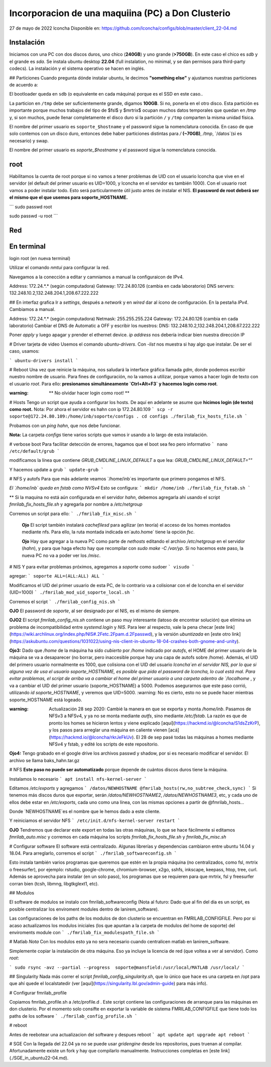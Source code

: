 ======
Incorporacion de una maquiina (PC) a Don Clusterio
======


27 de mayo de 2022
lconcha
Disponible en:
https://github.com/lconcha/configs/blob/master/client_22-04.md

Instalación 
-----------

Iniciamos con una PC con dos discos duros, uno chico (**240GB**) y uno grande (**>750GB**). En este caso el chico es `sdb` y el grande es `sda`. Se instala ubuntu desktop **22.04** (full instalation, no minimal, y se dan permisos para third-party codecs). La instalación y el sistema operativo se hacen en inglés.

## Particiones
Cuando pregunta dónde instalar ubuntu, le decimos **"something else"** y ajustamos nuestras particiones de acuerdo a:

.. code-block::
  /dev/sdb1        efi	  536MB
  /dev/sdb2  ext4  /      120GB	
  /dev/sdb3  ext4  /tmp    100GB 
  /dev/sdb4        swap    20GB (esta siempre asi)
  /dev/sda1  ext4	/datos	  750GB

El bootloader queda en ``sdb`` (o equivalente en cada máquina) porque es el SSD en este caso.. 

La particion en   ``/tmp`` debe ser suficientemente grande, digamos **100GB**. Si no, ponerla en el otro disco. Esta partición es importante porque muchos trabajos del tipo de $fsl$ y $mrtrix$ ocupan muchos datos temporales que quedan en `/tmp` y,  si son muchos, puede llenar completamente el disco duro si la partición ``/`` y ``/tmp`` comparten la misma unidad física.

El nombre del primer usuario es ``soporte_$hostname`` y el password sigue la nomenclatura conocida. En caso de que solo contemos con un disco duro, entonces debe haber particiones distintas para `/` **(~70GB)**, `/tmp`, `/datos`(si es necesario) y swap.

El nombre del primer usuario es `soporte_$hostname` y el password sigue la nomenclatura conocida.

root
----

Habilitamos la cuenta de root porque si no vamos a tener problemas de UID con el usuario lconcha que vive en el servidor (el default del primer usuario es UID=1000, y lconcha en el servidor es también 1000). Con el usuario root vamos a poder instalar todo. Esto será particularmente útil justo antes de instalar el NIS. **El password de root deberá ser el mismo que el que usemos para soporte_HOSTNAME.**

```
sudo passwd root

sudo passwd -u root
```

Red
---

En terminal
-----------

login root (en nueva terminal)

Utilizar el comando `nmtui`  para configurar la red.

Navegamos a la conección a editar y camniamos a manual la configuraicon de IPv4.

Address: 172.24.*.* (según computadora)
Gateway: 172.24.80.126 (cambia en cada laboratorio)
DNS servers: 132.248.10.2,132.248.204.1,208.67.222.222	

## En interfaz grafica
Ir a `settings`, después a `network` y en `wired` dar al ícono de configuración. En la pestaña `IPv4`. Cambiamos a manual.

Address: 172.24.*.* (según computadora)
Netmask: 255.255.255.224
Gateway: 172.24.80.126 (cambia en cada laboratorio)
Cambiar el DNS de Automatic a OFF y escribir los nuestros:
DNS: 132.248.10.2,132.248.204.1,208.67.222.222	

Poner `apply` y luego apagar y prender el ethernet device. 
`ip address` nos debería indicar bien nuestra dirección IP	


# Driver tarjeta de video
Usemos el comando `ubuntu-drivers`. Con `-list`  nos muestra si hay algo que instalar. De ser el caso, usamos:

```
ubuntu-drivers install
```


# Reboot
Una vez que reinicie la máquina, nos saludará la interface gráfica llamada `gdm`, donde podemos escribir nuestro nombre de usuario. Para fines de configuración, no la vamos a utilizar, porque vamos a hacer login de texto con el usuario `root`. Para ello:
**presionamos simultáneamente `Ctrl+Alt+F3` y hacemos login como root**.

:warning: ** No olvidar hacer login como root! **


# Hosts
Tengo un script que ayuda a configurar los hosts.
De aquí en adelante se asume que **hicimos login (de texto) como root.**
Nota: Por ahora el servidor es hahn con ip 172.24.80.109
```
scp -r soporte@172.24.80.109:/home/inb/soporte/configs .
cd configs
./fmrilab_fix_hosts_file.sh
```

Probamos con un `ping hahn`, que nos debe funcionar.

**Nota:** La carpeta `configs` tiene varios scripts que vamos ir usando a lo largo de esta instalación. 


# verbose boot
Para facilitar detección de errores, hagamos que el boot sea feo pero informativo
```
nano /etc/default/grub
```

modificamos la línea que contiene `GRUB_CMDLINE_LINUX_DEFAULT` a que lea:
`GRUB_CMDLINE_LINUX_DEFAULT=""`

Y hacemos update a grub
```
update-grub
```



# NFS y autofs
Para que más adelante veamos `/home/inb`es importante que primero pongamos el NFS. 



*El  `/home/inb` queda en  fstab como NVSv4* Esto se configura:
```
mkdir /home/inb
./fmrilab_fix_fstab.sh
```

** Si la maquina no está aún configurada en el servidor `hahn`, debemos agregarla ahí usando el script `fmrilab_fix_hosts_file.sh` y agregarla por nombre a `/etc/netgroup`

Corremos un script para ello:
```
./fmrilab_fix_misc.sh
```



 **Ojo** El script también instalará `cachefilesd` para agilizar (en teoría) el acceso de los homes montados mediante nfs. Para ello, la ruta montada indicada en`auto.home` tiene 	 la opción `fsc`.

 **Ojo** Hay que agregar a la nueva PC como parte de `nethosts` editando el archivo `/etc/netgroup` en el servidor (`hahn`), y para que haga efecto hay que recompilar con `sudo make -C /var/yp`. Si no hacemos este paso, la nueva PC no va a poder ver los `/misc`.


# NIS
Y para evitar problemas próximos, agregamos a `soporte` como sudoer
```
visudo
```


agregar:
```
soporte ALL=(ALL:ALL) ALL
```

Modificamos el UID del primer usuario de esta PC, de lo contrario va a colisionar con el de lconcha en el servidor (UID=1000)
```
./fmrilab_mod_uid_soporte_local.sh
```

Corremos el script
```
./fmrilab_config_nis.sh
```



**OJO** El password de `soporte`, al ser designado por el NIS, es el mismo de siempre.

**OJO2** El script `fmrilab_config_nis.sh` contiene un paso muy interesante (latoso de encontrar solución) que elimina un problema de incompatibilidad entre `systemd.login` y `NIS`.  Para leer al respecto, vale la pena checar [este link](https://wiki.archlinux.org/index.php/NIS#.2Fetc.2Fpam.d.2Fpasswd), y la versión *ubuntizada* en [este otro link](https://askubuntu.com/questions/1031022/using-nis-client-in-ubuntu-18-04-crashes-both-gnome-and-unity).

**Ojo3:** Dado que `/home` de la máquina ha sido *cubierto* por `/home` indicado por `autofs`, el HOME del primer usuario de la máquina se va a desaparecer (no borrar, pero inaccesible porque hay una capa de autofs sobre /home).  Además, el UID del primero usuario normalmente es 1000, que colisiona con el UID del usuario `lconcha`en el servidor NIS, por lo que si alguna vez de usa el usuario soporte_HOSTNAME, es posible que pida el password de lconcha, lo cual está mal. Para evitar problemas, el script de arriba va a cambiar el home del primer usuario a una carpeta adentro de `/localhome`  , y va a cambiar el UID del primer usuario (soporte_HOSTNAME) a 5000. Podemos asegurarnos que este paso corrió, utilizando `id soporte_HOSTNAME`, y veremos que UID=5000. :warning: No es cierto, esto no se puede hacer mientras soporte_HOSTNAME está logeado.

:warning: Actualización 28 sep 2020: Cambié la manera en que se exporta y monta `/home/inb`. Pasamos de NFSv3 a NFSv4, y ya no se monta mediante `autfs`, sino mediante `/etc/fstab`. La razón es que de pronto los homes se hicieron lentos y viene explicado [aquí](https://hackmd.io/@lconcha/S1dsZzKrP), y los pasos para arreglar una máquina en caliente vienen [acá](https://hackmd.io/@lconcha/rkrJeFkUv). El 28 de sep pasé todas las máquinas a homes mediante NFSv4 y fstab, y edité los scripts de este repositorio.

**Ojo4:** Tengo grabado en el google drive los archivos passwd y shadow, por si es necesario modificar el servidor. El archivo se llama baks_hahn.tar.gz



# NFS
**Este paso no puede ser automatizado** porque depende de cuántos discos duros tiene la máquina.

Instalamos lo necesario
```
apt install nfs-kernel-server
```


Editamos `/etc/exports` y agregamos
```
/datos/NEWHOSTNAME @fmrilab_hosts(rw,no_subtree_check,sync)
```
Si tenemos más discos duros que exportar, serán `/datos/NEWHOSTNAME2`, `/datos/NEWHOSTNAME3`, etc, y cada uno de ellos debe estar en `/etc/exports`, cada uno como una línea, con las mismas opciones a partir de @fmrilab_hosts...

Donde `NEWHOSTNAME`es el nombre que le hemos dado a este cliente.

Y reiniciamos el servidor NFS
```
/etc/init.d/nfs-kernel-server restart
```

**OJO** Tendremos que declarar este export en todas las otras máquinas, lo que se hace fácilmente si editamos `fmrilab_auto.misc` y corremos en cada máquina los scripts `fmrilab_fix_hosts_file.sh` y `fmrilab_fix_misc.sh`


# Configurar software
El software está centralizado. Algunas librerías y dependencias cambiaron entre ubuntu 14.04 y 18.04. Para arreglarlo, corremos el script
```
./fmrilab_softwareconfig.sh
```

Esto instala también varios programas que queremos que estén en la propia máquina (no centralizados, como fsl, mrtrix o freesurfer), por ejemplo: rstudio, google-chrome, chromium-browser, x2go, sshfs, inkscape, keepass, htop, tree, curl. Además se aprovecha para instalar (en un solo paso), los programas que se requieren para que mrtrix, fsl y freesurfer corran bien (tcsh, libmng, libgtkglext1, etc).

## Modulos

El software de modulos se instalo con fmrilab_softwareconfig (Nota al futuro: Dado que al fin del dia es un script, es posible centralizar los enviroment modules dentro de lanirem_software). 

Las configuraciones de los paths de los modulos de don clusterio se encuentran en FMRILAB_CONFIGFILE. Pero por si acaso actualizamos los modulos iniciales (los que apuntan a la carpeta de modulos del home de soporte) del enviroments module con 
```
./fmrilab_fix_modulespath_file.sh
```

# Matlab
*Nota* Con los modulos esto ya no sera necesario cuando centralicen matlab en lanirem_software.

Simplemente copiar la instalación de otra máquina. Eso ya incluye la licencia de red (que voltea a ver al servidor). Como `root`:

```
sudo rsync -avz --partial --progress  soporte@mansfield:/usr/local/MATLAB /usr/local/
```

## Singularity
Nada más correr el script `fmrilab_config_singularity.sh`, que lo único que hace es una carpeta en /opt para que ahí quede el localstatedir (ver [aquí](https://singularity.lbl.gov/admin-guide) para más info).


# Configurar fmrilab_profile

Copiamos fmrilab_profile.sh a /etc/profile.d . Este script contiene las configuraciones de arranque para las máquinas en don clusterio. Por el momento solo consifte en exportar la variable de sistema FMRILAB_CONFIGFILE que tiene todo los paths de los software 
```
./fmrilab_config_profile.sh
```


# reboot

Antes de reebotear una actualizacion del software y despues reboot
```
apt update
apt upgrade
apt reboot
```



# SGE
Con la llegada del 22.04 ya no se puede usar `gridengine` desde los repositorios, pues truenan al compilar. Afortunadamente existe un fork y hay que compilarlo manualmente. Instrucciones completas en [este link](./SGE_in_ubuntu22-04.md).
